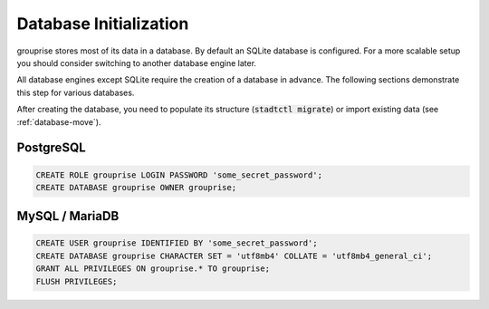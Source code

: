 .. _database-initialization:

Database Initialization
-----------------------

grouprise stores most of its data in a database. By default an SQLite database is configured.
For a more scalable setup you should consider switching to another database engine later.

All database engines except SQLite require the creation of a database in advance.
The following sections demonstrate this step for various databases.

After creating the database, you need to populate its structure (:code:`stadtctl migrate`) or
import existing data (see :ref:`database-move`).


PostgreSQL
^^^^^^^^^^

.. code-block:: sql

    CREATE ROLE grouprise LOGIN PASSWORD 'some_secret_password';
    CREATE DATABASE grouprise OWNER grouprise;


MySQL / MariaDB
^^^^^^^^^^^^^^^

.. code-block:: sql

    CREATE USER grouprise IDENTIFIED BY 'some_secret_password';
    CREATE DATABASE grouprise CHARACTER SET = 'utf8mb4' COLLATE = 'utf8mb4_general_ci';
    GRANT ALL PRIVILEGES ON grouprise.* TO grouprise;
    FLUSH PRIVILEGES;
